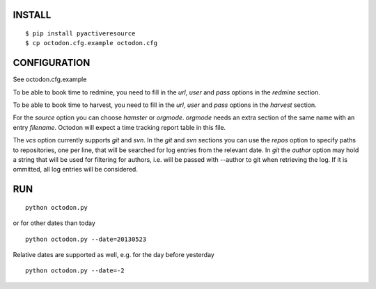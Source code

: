 INSTALL
-------

::

    $ pip install pyactiveresource
    $ cp octodon.cfg.example octodon.cfg

CONFIGURATION
-------------

See octodon.cfg.example

To be able to book time to redmine, you need to fill in the *url*, *user* and *pass* options in the *redmine* section.

To be able to book time to harvest, you need to fill in the *url*, *user* and *pass* options in the *harvest* section.

For the *source* option you can choose *hamster* or *orgmode*. *orgmode* needs an extra section of the same name with an entry *filename*. Octodon will expect a time tracking report table in this file.

The *vcs* option currently supports *git* and *svn*. In the *git* and *svn* sections you can use the *repos* option to specify paths to repositories, one per line, that will be searched for log entries from the relevant date.
In *git* the *author* option may hold a string that will be used for filtering for authors, i.e. will be passed with --author to git when retrieving the log. If it is ommitted, all log entries will be considered.

RUN
---

::

    python octodon.py

or for other dates than today

::

    python octodon.py --date=20130523

Relative dates are supported as well, e.g. for the day before yesterday

::

    python octodon.py --date=-2
